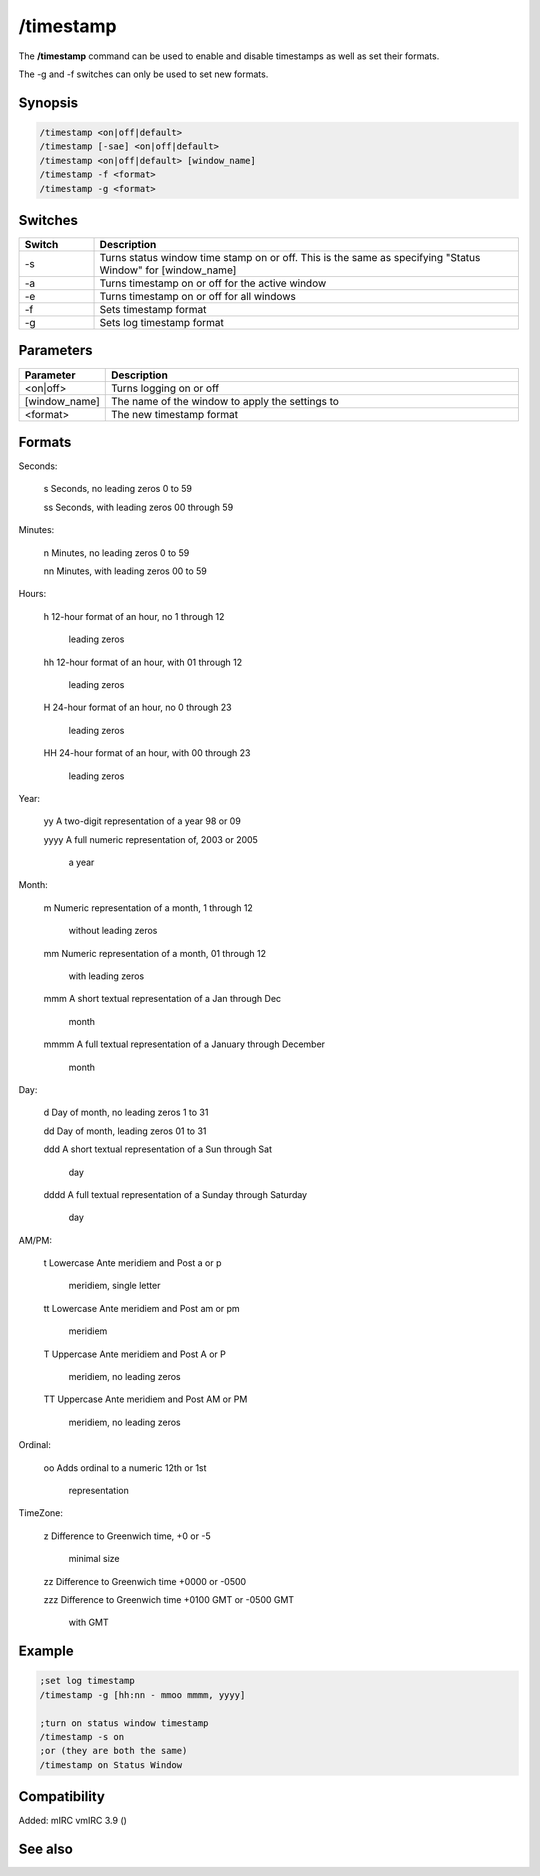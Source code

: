 /timestamp
==========

The **/timestamp** command can be used to enable and disable timestamps as well as set their formats.

The -g and -f switches can only be used to set new formats.

Synopsis
--------

.. code:: text

    /timestamp <on|off|default>
    /timestamp [-sae] <on|off|default>
    /timestamp <on|off|default> [window_name]
    /timestamp -f <format>
    /timestamp -g <format>

Switches
--------

.. list-table::
    :widths: 15 85
    :header-rows: 1

    * - Switch
      - Description
    * - -s
      - Turns status window time stamp on or off. This is the same as specifying "Status Window" for [window_name]
    * - -a
      - Turns timestamp on or off for the active window
    * - -e
      - Turns timestamp on or off for all windows
    * - -f
      - Sets timestamp format
    * - -g
      - Sets log timestamp format

Parameters
----------

.. list-table::
    :widths: 15 85
    :header-rows: 1

    * - Parameter
      - Description
    * - <on|off>
      - Turns logging on or off
    * - [window_name]
      - The name of the window to apply the settings to
    * - <format>
      - The new timestamp format

Formats
-------

Seconds: 

    s       Seconds, no leading zeros              0 to 59

    ss      Seconds, with leading zeros            00 through 59

Minutes:

    n       Minutes, no leading zeros              0 to 59

    nn      Minutes, with leading zeros            00 to 59

Hours:

    h       12-hour format of an hour, no          1 through 12

            leading zeros

    hh      12-hour format of an hour, with        01 through 12

            leading zeros

    H       24-hour format of an hour, no          0 through 23

            leading zeros

    HH      24-hour format of an hour, with        00 through 23

            leading zeros

Year:

    yy      A two-digit representation of a year   98 or 09

    yyyy    A full numeric representation of,      2003 or 2005

            a year

Month:

    m       Numeric representation of a month,     1 through 12

            without leading zeros

    mm      Numeric representation of a month,     01 through 12

            with leading zeros

    mmm     A short textual representation of a    Jan through Dec

            month

    mmmm    A full textual representation of a     January through December

            month

Day:

    d       Day of month, no leading zeros         1 to 31

    dd      Day of month, leading zeros            01 to 31

    ddd     A short textual representation of a    Sun through Sat

            day

    dddd    A full textual representation of a     Sunday through Saturday

            day

AM/PM:

    t       Lowercase Ante meridiem and Post       a or p

            meridiem, single letter                

    tt      Lowercase Ante meridiem and Post       am or pm

            meridiem

    T       Uppercase Ante meridiem and Post       A or P

            meridiem, no leading zeros

    TT      Uppercase Ante meridiem and Post       AM or PM

            meridiem, no leading zeros

Ordinal:

    oo      Adds ordinal to a numeric              12th or 1st

            representation

TimeZone:

    z       Difference to Greenwich time,          +0 or -5

            minimal size

    zz      Difference to Greenwich time           +0000 or -0500

    zzz     Difference to Greenwich time           +0100 GMT or -0500 GMT

            with GMT

Example
-------

.. code:: text

    ;set log timestamp
    /timestamp -g [hh:nn - mmoo mmmm, yyyy]

    ;turn on status window timestamp
    /timestamp -s on
    ;or (they are both the same)
    /timestamp on Status Window

Compatibility
-------------

Added: mIRC vmIRC 3.9 ()

See also
--------

.. hlist::
    :columns: 4

    * :doc:`$timestampfmt </identifiers/timestampfmt>`
    * :doc:`$logstampfmt </identifiers/logstampfmt>`
    * :doc:`$logstamp </identifiers/logstamp>`
    * :doc:`$timestamp </identifiers/timestamp>`
    * :doc:`$asctime </identifiers/asctime>`
    * :doc:`$ctime </identifiers/ctime>`
    * :doc:`$date </identifiers/date>`
    * :doc:`$day </identifiers/day>`
    * :doc:`$daylight </identifiers/daylight>`
    * :doc:`$fulldate </identifiers/fulldate>`
    * :doc:`$gmt </identifiers/gmt>`
    * :doc:`$ticks </identifiers/ticks>`
    * :doc:`$time </identifiers/time>`
    * :doc:`$timezone </identifiers/timezone>`

